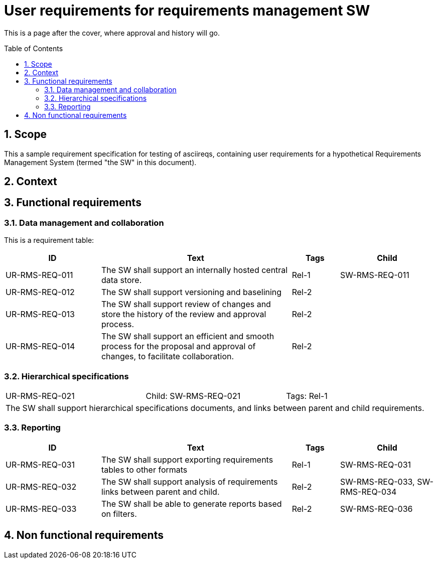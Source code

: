 = User requirements for requirements management SW
:toc: macro
:toclevels: 4
:sectnums:
:sectnumlevels: 3
:disclosure: Internal
:req-children: req-tool-sw-reqs.adoc
:req-prefix: UR-RMS-REQ-

This is a page after the cover, where approval and history will go.

<<<

toc::[]

== Scope

This a sample requirement specification for testing of asciireqs, containing user requirements for a hypothetical Requirements Management System (termed "the SW" in this document).

== Context

== Functional requirements

=== Data management and collaboration
This is a requirement table:
[.reqs]
[cols="2,4,1,2"]
|===
|ID |Text |Tags |Child

|UR-RMS-REQ-011
|The SW shall support an internally hosted central data store.
|Rel-1
|SW-RMS-REQ-011

|UR-RMS-REQ-012
|The SW shall support versioning and baselining
|Rel-2
|

|UR-RMS-REQ-013
|The SW shall support review of changes and store the history of the review and approval process.
|Rel-2
|

|UR-RMS-REQ-014
|The SW shall support an efficient and smooth process for the proposal and approval of changes, to facilitate collaboration.
|Rel-2
|
|===

=== Hierarchical specifications

[.req]
[cols="1,1,1"]
|===
|UR-RMS-REQ-021
|Child: SW-RMS-REQ-021
|Tags: Rel-1
3+|The SW shall support hierarchical specifications documents, and links between parent and child requirements.
|===


=== Reporting

[.reqs]
[cols="2,4,1,2"]
|===
|ID |Text |Tags |Child

|UR-RMS-REQ-031
|The SW shall support exporting requirements tables to other formats
|Rel-1
|SW-RMS-REQ-031

|UR-RMS-REQ-032
|The SW shall support analysis of requirements links between parent and child.
|Rel-2
|SW-RMS-REQ-033, SW-RMS-REQ-034

|UR-RMS-REQ-033
|The SW shall be able to generate reports based on filters.
|Rel-2
|SW-RMS-REQ-036

|===

== Non functional requirements